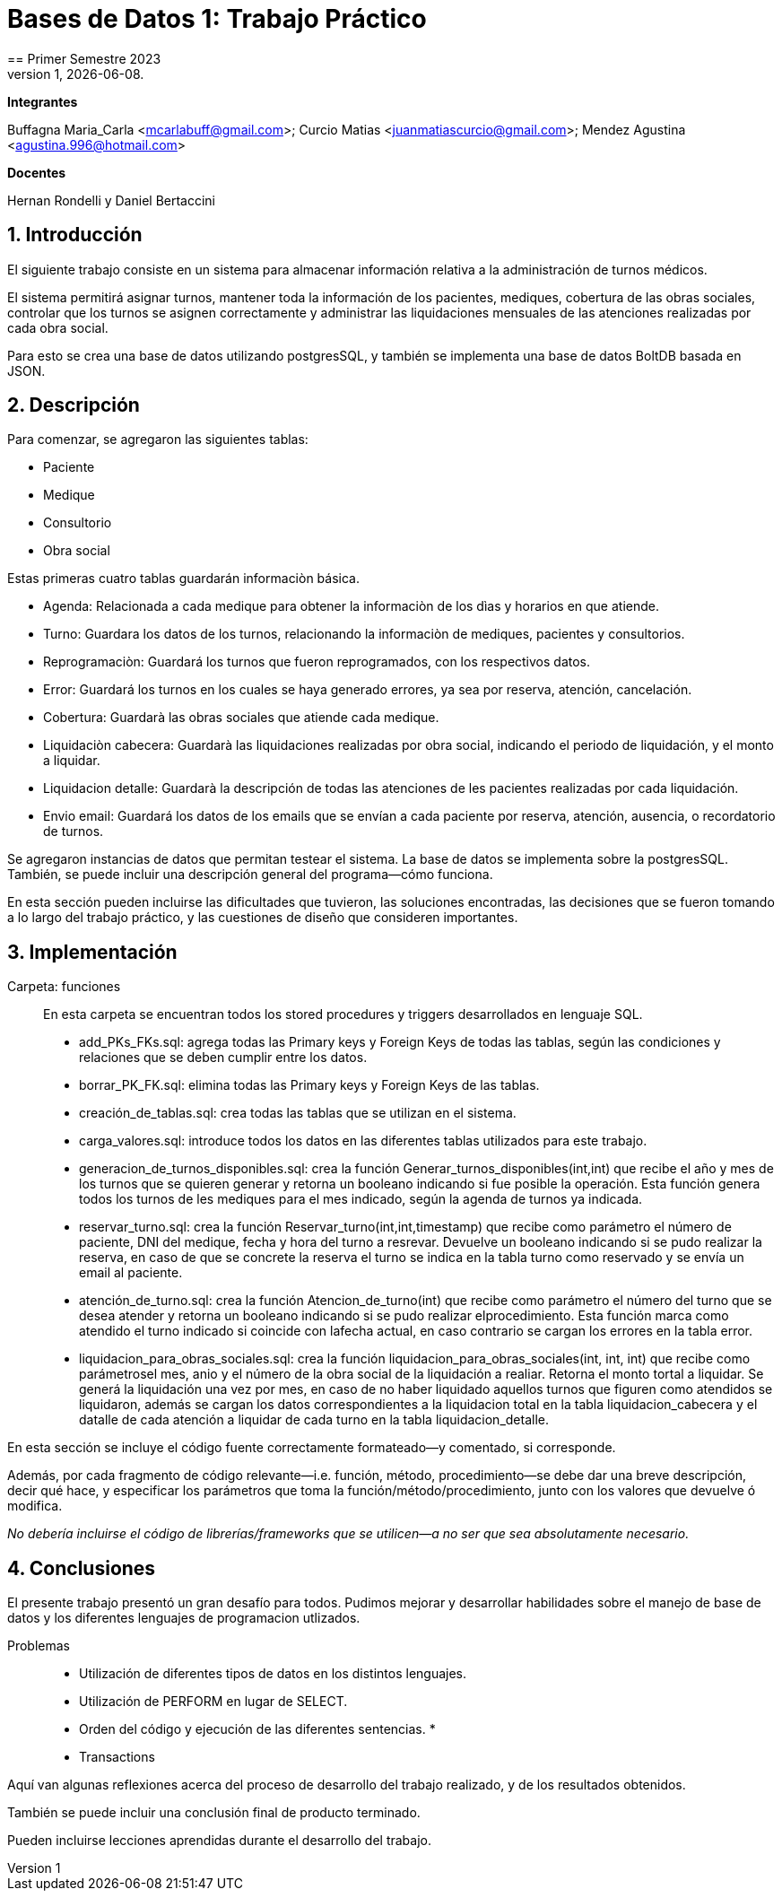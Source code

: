 = Bases de Datos 1: Trabajo Práctico
== Primer Semestre 2023
v1, {docdate}. 
*Integrantes*

Buffagna Maria_Carla <mcarlabuff@gmail.com>; Curcio Matias <juanmatiascurcio@gmail.com>; Mendez Agustina <agustina.996@hotmail.com>

*Docentes*

Hernan Rondelli y Daniel Bertaccini

:title-page:
:numbered:
:source-highlighter: coderay
:tabsize: 4


== Introducción

El siguiente trabajo consiste en un sistema para almacenar información relativa a la administración de turnos médicos.

El sistema permitirá asignar turnos, mantener toda la información de los pacientes, mediques, cobertura de las obras sociales, controlar que los turnos se asignen correctamente y administrar las liquidaciones
mensuales de las atenciones realizadas por cada obra social.

Para esto se crea una base de datos utilizando postgresSQL, y también se implementa una base de datos BoltDB basada en JSON.


== Descripción

Para comenzar, se agregaron las siguientes tablas:

* Paciente
* Medique
* Consultorio
* Obra social

Estas primeras cuatro tablas guardarán informaciòn básica.

* Agenda: Relacionada a cada medique para obtener la informaciòn de los dìas y horarios en que atiende.
* Turno: Guardara los datos de los turnos, relacionando la informaciòn de mediques, pacientes y consultorios.
* Reprogramaciòn: Guardará los turnos que fueron reprogramados, con los respectivos datos. 
* Error: Guardará los turnos en los cuales se haya generado errores, ya sea por reserva, atención, cancelación. 
* Cobertura: Guardarà las obras sociales que atiende cada medique.
* Liquidaciòn cabecera: Guardarà las liquidaciones realizadas por obra social, indicando el periodo de liquidación, y el monto a liquidar.  
* Liquidacion detalle: Guardarà la descripción de todas las atenciones de les pacientes realizadas por cada liquidación.
* Envio email: Guardará los datos de los emails que se envían a cada paciente por reserva, atención, ausencia, o recordatorio de turnos.  

Se agregaron instancias de datos que permitan testear el sistema. 
La base de datos se implementa sobre la postgresSQL.
//NO ME CONVENCE REDACCION 
//La carga de datos y el desarrollo del sistema (parte lógica) se realizan en el leguaje de programación SQL. 
//Con lo cual se desarrollo, utilizando el lenguaje de programación GO, un menú con las opciones de las funciones a ejecutar por el sistema.  
También, se puede incluir una descripción general del programa—cómo
funciona.

En esta sección pueden incluirse las dificultades que tuvieron, las
soluciones encontradas, las decisiones que se fueron tomando a lo largo
del trabajo práctico, y las cuestiones de diseño que consideren
importantes.


== Implementación

Carpeta: funciones ::
//FALTAN AGREGAR LO D ELOS TRIGGERS, ERRORES Y DEMÁS ARCHIVOS
En esta carpeta se encuentran todos los stored procedures y triggers desarrollados en lenguaje SQL. 
 * add_PKs_FKs.sql: agrega todas las Primary keys y Foreign Keys de todas las tablas, según las condiciones y relaciones que se deben cumplir entre los datos.
 * borrar_PK_FK.sql: elimina todas las Primary keys y Foreign Keys de las tablas. 
 * creación_de_tablas.sql: crea todas las tablas que se utilizan en el sistema. 
 * carga_valores.sql: introduce todos los datos en las diferentes tablas utilizados para este trabajo.
 * generacion_de_turnos_disponibles.sql: crea la función Generar_turnos_disponibles(int,int) que recibe el año y mes de los turnos que se quieren generar y retorna un booleano indicando si fue posible la operación.
  Esta función genera todos los turnos de les mediques para el mes indicado, según la agenda de turnos ya indicada. 
 * reservar_turno.sql: crea la función Reservar_turno(int,int,timestamp) que recibe como parámetro el número de paciente, DNI del medique, fecha y hora del turno a resrevar.
  Devuelve un booleano indicando si se pudo realizar la reserva, en caso de que se concrete la reserva el turno se indica en la tabla turno como reservado y se envía un email al paciente. 
 * atención_de_turno.sql: crea la función Atencion_de_turno(int) que recibe como parámetro el número del turno que se desea atender y retorna un booleano indicando si se pudo realizar elprocedimiento.
  Esta función marca como atendido el turno indicado si coincide con lafecha actual, en caso contrario se cargan los errores en la tabla error.
 * liquidacion_para_obras_sociales.sql: crea la función liquidacion_para_obras_sociales(int, int, int) que recibe como parámetrosel mes, anio y el número de la obra social de la liquidación a realiar.
  Retorna el monto tortal a liquidar. Se generá la liquidación una vez por mes, en caso de no haber liquidado aquellos turnos que figuren como atendidos se liquidaron, además se cargan los datos correspondientes a la liquidacion total en la tabla liquidacion_cabecera y el datalle de cada atención a liquidar de cada turno en la tabla liquidacion_detalle.



En esta sección se incluye el código fuente correctamente formateado—y
comentado, si corresponde.

Además, por cada fragmento de código
relevante—i.e. función, método, procedimiento—se debe dar una
breve descripción, decir qué hace, y especificar los parámetros que
toma la función/método/procedimiento, junto con los valores que devuelve
ó modifica.

_No debería incluirse el código de librerías/frameworks que se
utilicen—a no ser que sea absolutamente necesario._

== Conclusiones

El presente trabajo presentó un gran desafío para todos. Pudimos mejorar y desarrollar habilidades sobre el manejo de base de datos y los diferentes lenguajes de programacion utlizados.

Problemas::
 * Utilización de diferentes tipos de datos en los distintos lenguajes. 
 * Utilización de PERFORM en lugar de SELECT. 
 * Orden del código y ejecución de las diferentes sentencias. 
 * 
 * Transactions 

Aquí van algunas reflexiones acerca del proceso de desarrollo del
trabajo realizado, y de los resultados obtenidos.

También se puede incluir una conclusión final de producto terminado.

Pueden incluirse lecciones aprendidas durante el desarrollo del trabajo.
